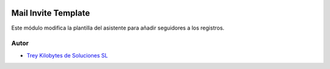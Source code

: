 .. image:: https://img.shields.io/badge/licence-AGPL--3-blue.svg
   :target: https://www.gnu.org/licenses/agpl-3.0-standalone.html
   :alt: License: AGPL-3

====================
Mail Invite Template
====================

Este módulo modifica la plantilla del asistente para añadir seguidores a los
registros.


Autor
~~~~~

* `Trey Kilobytes de Soluciones SL <https://www.trey.es>`__
